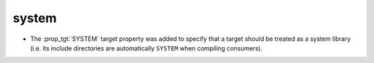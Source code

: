 system
------

* The :prop_tgt:`SYSTEM` target property was added to specify
  that a target should be treated as a system library (i.e.
  its include directories are automatically ``SYSTEM`` when
  compiling consumers).
